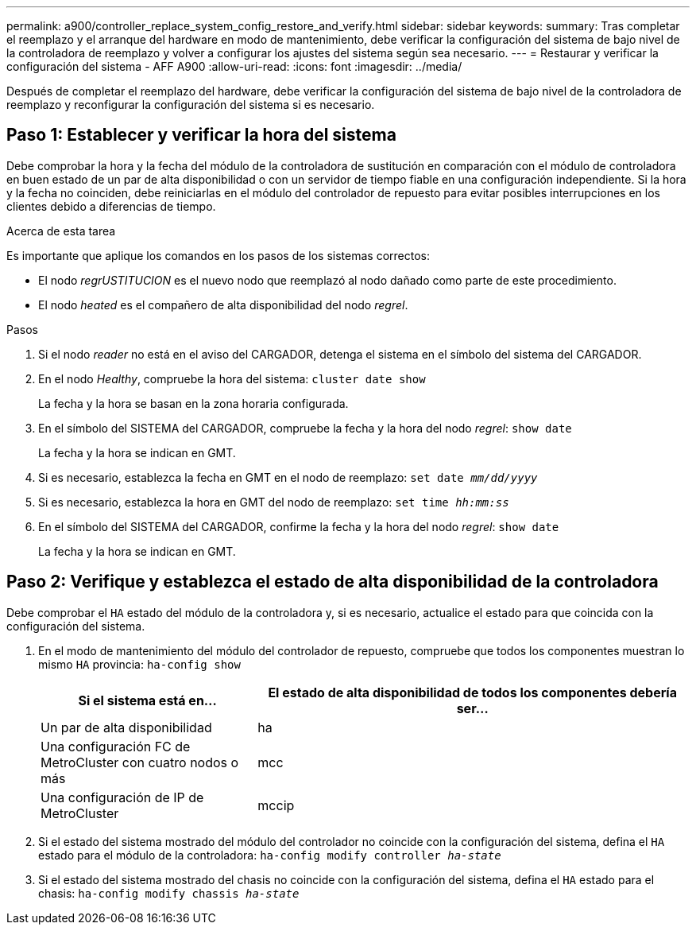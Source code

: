 ---
permalink: a900/controller_replace_system_config_restore_and_verify.html 
sidebar: sidebar 
keywords:  
summary: Tras completar el reemplazo y el arranque del hardware en modo de mantenimiento, debe verificar la configuración del sistema de bajo nivel de la controladora de reemplazo y volver a configurar los ajustes del sistema según sea necesario. 
---
= Restaurar y verificar la configuración del sistema - AFF A900
:allow-uri-read: 
:icons: font
:imagesdir: ../media/


[role="lead"]
Después de completar el reemplazo del hardware, debe verificar la configuración del sistema de bajo nivel de la controladora de reemplazo y reconfigurar la configuración del sistema si es necesario.



== Paso 1: Establecer y verificar la hora del sistema

Debe comprobar la hora y la fecha del módulo de la controladora de sustitución en comparación con el módulo de controladora en buen estado de un par de alta disponibilidad o con un servidor de tiempo fiable en una configuración independiente. Si la hora y la fecha no coinciden, debe reiniciarlas en el módulo del controlador de repuesto para evitar posibles interrupciones en los clientes debido a diferencias de tiempo.

.Acerca de esta tarea
Es importante que aplique los comandos en los pasos de los sistemas correctos:

* El nodo _regrUSTITUCION_ es el nuevo nodo que reemplazó al nodo dañado como parte de este procedimiento.
* El nodo _heated_ es el compañero de alta disponibilidad del nodo _regrel_.


.Pasos
. Si el nodo _reader_ no está en el aviso del CARGADOR, detenga el sistema en el símbolo del sistema del CARGADOR.
. En el nodo _Healthy_, compruebe la hora del sistema: `cluster date show`
+
La fecha y la hora se basan en la zona horaria configurada.

. En el símbolo del SISTEMA del CARGADOR, compruebe la fecha y la hora del nodo _regrel_: `show date`
+
La fecha y la hora se indican en GMT.

. Si es necesario, establezca la fecha en GMT en el nodo de reemplazo: `set date _mm/dd/yyyy_`
. Si es necesario, establezca la hora en GMT del nodo de reemplazo: `set time _hh:mm:ss_`
. En el símbolo del SISTEMA del CARGADOR, confirme la fecha y la hora del nodo _regrel_: `show date`
+
La fecha y la hora se indican en GMT.





== Paso 2: Verifique y establezca el estado de alta disponibilidad de la controladora

Debe comprobar el `HA` estado del módulo de la controladora y, si es necesario, actualice el estado para que coincida con la configuración del sistema.

. En el modo de mantenimiento del módulo del controlador de repuesto, compruebe que todos los componentes muestran lo mismo `HA` provincia: `ha-config show`
+
[cols="1,2"]
|===
| Si el sistema está en... | El estado de alta disponibilidad de todos los componentes debería ser... 


 a| 
Un par de alta disponibilidad
 a| 
ha



 a| 
Una configuración FC de MetroCluster con cuatro nodos o más
 a| 
mcc



 a| 
Una configuración de IP de MetroCluster
 a| 
mccip

|===
. Si el estado del sistema mostrado del módulo del controlador no coincide con la configuración del sistema, defina el `HA` estado para el módulo de la controladora: `ha-config modify controller _ha-state_`
. Si el estado del sistema mostrado del chasis no coincide con la configuración del sistema, defina el `HA` estado para el chasis: `ha-config modify chassis _ha-state_`


